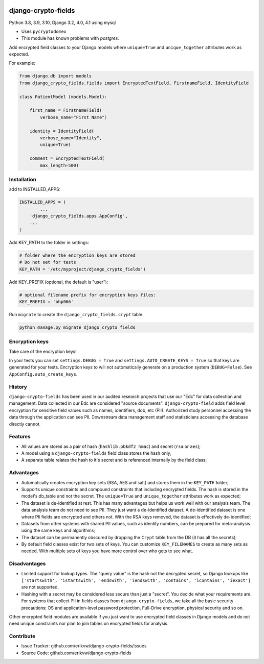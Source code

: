 |pypi| |actions| |codecov| |downloads| |maintainability| |black|

django-crypto-fields
--------------------

Python 3.8, 3.9, 3.10, Django 3.2, 4.0, 4.1 using mysql

* Uses ``pycryptodomex``
* This module has known problems with `postgres`.

Add encrypted field classes to your Django models where ``unique=True`` and ``unique_together`` attributes work as expected.


For example:

.. code-block:: python


	from django.db import models
	from django_crypto_fields.fields import EncryptedTextField, FirstnameField, IdentityField

	class PatientModel (models.Model):

	    first_name = FirstnameField(
	        verbose_name="First Name")

	    identity = IdentityField(
	        verbose_name="Identity",
	        unique=True)

	    comment = EncryptedTextField(
	        max_length=500)


Installation
============

add to INSTALLED_APPS:

.. code-block:: python

	INSTALLED_APPS = (
		...
	    'django_crypto_fields.apps.AppConfig',
	    ...
	)

Add KEY_PATH to the folder in settings:

.. code-block:: python

    # folder where the encryption keys are stored
    # Do not set for tests
    KEY_PATH = '/etc/myproject/django_crypto_fields')

Add KEY_PREFIX (optional, the default is "user"):

.. code-block:: python

	# optional filename prefix for encryption keys files:
	KEY_PREFIX = 'bhp066'

Run ``migrate`` to create the ``django_crypto_fields.crypt`` table:

.. code-block:: python

    python manage.py migrate django_crypto_fields


Encryption keys
===============

Take care of the encryption keys!

In your tests you can set ``settings.DEBUG = True`` and ``settings.AUTO_CREATE_KEYS = True`` so that keys are generated for your tests. Encryption keys to will not automatically generate on a production system (``DEBUG=False``). See ``AppConfig.auto_create_keys``.

History
=======

``django-crypto-fields`` has been used in our audited research projects that use our "Edc" for data collection and management. Data collected in our Edc are considered "source documents". ``django-crypto-field`` adds field level encryption for sensitive field values such as names, identifiers, dob, etc (PII). Authorized study personnel accessing the data through the application can see PII. Downstream data management staff and statisticians accessing the database directly cannot.

Features
========

* All values are stored as a pair of hash (``hashlib.pbkdf2_hmac``) and secret (``rsa`` or ``aes``);
* A model using a ``django-crypto-fields`` field class stores the hash only;
* A separate table relates the hash to it's secret and is referenced internally by the field class;

Advantages
==========

- Automatically creates encryption key sets (RSA, AES and salt) and stores them in the ``KEY_PATH`` folder;
- Supports unique constraints and compound constraints that including encrypted fields. The hash is stored in the model's db_table and not the secret. The ``unique=True`` and ``unique_together`` attributes work as expected;
- The dataset is de-identified at rest. This has many advantages but helps us work well with our analysis team. The data analysis team do not need to see PII. They just want a de-identified dataset. A de-identified dataset is one where PII fields are encrypted and others not. With the RSA keys removed, the dataset is effectively de-identified;
- Datasets from other systems with shared PII values, such as identity numbers, can be prepared for meta-analysis using the same keys and algorithms;
- The dataset can be permanently obscured by dropping the ``Crypt`` table from the DB (it has all the secrets);
- By default field classes exist for two sets of keys. You can customize ``KEY_FILENAMES`` to create as many sets as needed. With multiple sets of keys you have more control over who gets to see what.

Disadvantages
=============

- Limited support for lookup types. The "query value" is the hash not the decrypted secret, so Django lookups like ``['startswith', 'istartswith', 'endswith', 'iendswith', 'contains', 'icontains', 'iexact']`` are not supported.
- Hashing with a secret may be considered less secure than just a "secret". You decide what your requirements are. For systems that collect PII in fields classes from ``django-crypto-fields``, we take all the basic security precautions: OS and application-level password protection, Full-Drive encryption, physical security and so on.

Other encrypted field modules are available if you just want to use encrypted field classes in Django models and do not need unique constraints nor plan to join tables on encrypted fields for analysis.

Contribute
==========

- Issue Tracker: github.com/erikvw/django-crypto-fields/issues
- Source Code: github.com/erikvw/django-crypto-fields

.. |pypi| image:: https://img.shields.io/pypi/v/django-crypto-fields.svg
    :target: https://pypi.python.org/pypi/django-crypto-fields

.. |actions| image:: https://github.com/erikvw/django-crypto-fields/actions/workflows/build.yml/badge.svg
  :target: https://github.com/erikvw/django-crypto-fields/actions/workflows/build.yml

.. |codecov| image:: https://codecov.io/gh/erikvw/django-crypto-fields/branch/develop/graph/badge.svg
  :target: https://codecov.io/gh/erikvw/django-crypto-fields

.. |downloads| image:: https://pepy.tech/badge/django-crypto-fields
   :target: https://pepy.tech/project/django-crypto-fields

.. |maintainability| image:: https://api.codeclimate.com/v1/badges/e08f2bbee238af7bfdc7/maintainability
   :target: https://codeclimate.com/github/erikvw/django-crypto-fields/maintainability
   :alt: Maintainability

.. |black| image:: https://img.shields.io/badge/code%20style-black-000000.svg
   :target: https://github.com/ambv/black
   :alt: Code Style

